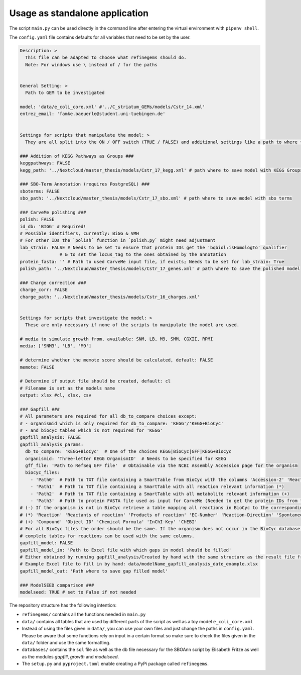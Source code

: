 Usage as standalone application
================================

The script ``main.py`` can be used directly in the command line after
entering the virtual environment with ``pipenv shell``.

The ``config.yaml`` file contains defaults for all variables that need
to be set by the user.

.. code:: yaml

   Description: > 
     This file can be adapted to choose what refinegems should do.
     Note: For windows use \ instead of / for the paths


   General Setting: >
     Path to GEM to be investigated

   model: 'data/e_coli_core.xml' #'../C_striatum_GEMs/models/Cstr_14.xml'
   entrez_email: 'famke.baeuerle@student.uni-tuebingen.de'


   Settings for scripts that manipulate the model: >
     They are all split into the ON / OFF switch (TRUE / FALSE) and additional settings like a path to where the new model should be saved.

   ### Addition of KEGG Pathways as Groups ###
   keggpathways: FALSE
   kegg_path: '../Nextcloud/master_thesis/models/Cstr_17_kegg.xml' # path where to save model with KEGG Groups

   ### SBO-Term Annotation (requires PostgreSQL) ###
   sboterms: FALSE
   sbo_path: '../Nextcloud/master_thesis/models/Cstr_17_sbo.xml' # path where to save model with sbo terms

   ### CarveMe polishing ###
   polish: FALSE
   id_db: 'BIGG' # Required!
   # Possible identifiers, currently: BiGG & VMH
   # For other IDs the `polish` function in `polish.py` might need adjustment
   lab_strain: FALSE # Needs to be set to ensure that protein IDs get the 'bqbiol:isHomologTo' qualifier
                  # & to set the locus_tag to the ones obtained by the annotation
   protein_fasta: '' # Path to used CarveMe input file, if exists; Needs to be set for lab_strain: True
   polish_path: '../Nextcloud/master_thesis/models/Cstr_17_genes.xml' # path where to save the polished model

   ### Charge correction ###
   charge_corr: FALSE
   charge_path: '../Nextcloud/master_thesis/models/Cstr_16_charges.xml'


   Settings for scripts that investigate the model: >
     These are only necessary if none of the scripts to manipulate the model are used.

   # media to simulate growth from, available: SNM, LB, M9, SMM, CGXII, RPMI
   media: ['SNM3', 'LB', 'M9']

   # determine whether the memote score should be calculated, default: FALSE
   memote: FALSE

   # Determine if output file should be created, default: cl
   # Filename is set as the models name
   output: xlsx #cl, xlsx, csv 

   ### Gapfill ###
   # All parameters are required for all db_to_compare choices except:
   # - organismid which is only required for db_to_compare: 'KEGG'/'KEGG+BioCyc'
   # - and biocyc_tables which is not required for 'KEGG'
   gapfill_analysis: FALSE
   gapfill_analysis_params:
     db_to_compare: 'KEGG+BioCyc'  # One of the choices KEGG|BioCyc|GFF|KEGG+BioCyc
     organismid: 'Three-letter KEGG OrganismID'  # Needs to be specified for KEGG
     gff_file: 'Path to RefSeq GFF file'  # Obtainable via the NCBI Assembly Accession page for the organism 
     biocyc_files: 
       - 'Path0'  # Path to TXT file containing a SmartTable from BioCyc with the columns 'Accession-2' 'Reaction of gene' (-)
       - 'Path1'  # Path to TXT file containing a SmartTable with all reaction relevant information (*)
       - 'Path2'  # Path to TXT file containing a SmartTable with all metabolite relevant information (+)
       - 'Path3'  # Path to protein FASTA file used as input for CarveMe (Needed to get the protein IDs from the locus tags)
   # (-) If the organism is not in BioCyc retrieve a table mapping all reactions in BioCyc to the corresponding sequence
   # (*) 'Reaction' 'Reactants of reaction' 'Products of reaction' 'EC-Number' 'Reaction-Direction' 'Spontaneous?'
   # (+) 'Compound' 'Object ID' 'Chemical Formula' 'InChI-Key' 'ChEBI'
   # For all BioCyc files the order should be the same. If the organism does not occur in the BioCyc database the
   # complete tables for reactions can be used with the same columns.
   gapfill_model: FALSE
   gapfill_model_in: 'Path to Excel file with which gaps in model should be filled' 
   # Either obtained by running gapfill_analysis/Created by hand with the same structure as the result file from gapfill_analysis
   # Example Excel file to fill in by hand: data/modelName_gapfill_analysis_date_example.xlsx
   gapfill_model_out: 'Path where to save gap filled model'

   ### ModelSEED comparison ###
   modelseed: TRUE # set to False if not needed

The repository structure has the following intention: 

* ``refinegems/`` contains all the functions needed in ``main.py`` 
* ``data/`` contains all tables that are used by different parts of the script as well as a toy model ``e_coli_core.xml`` 
* Instead of using the files given in ``data/``, you can use your own files and just change the paths in ``config.yaml``. Please be aware that some functions rely on input in a certain format so make sure to check the files given in the ``data/`` folder and use the same formatting. 
* ``databases/`` contains the ``sql`` file as well as the ``db`` file necessary for the SBOAnn script by Elisabeth Fritze as well as the modules `gapfill`, `growth` and `modelseed`.
* The ``setup.py`` and ``pyproject.toml`` enable creating a PyPi package called ``refinegems``.